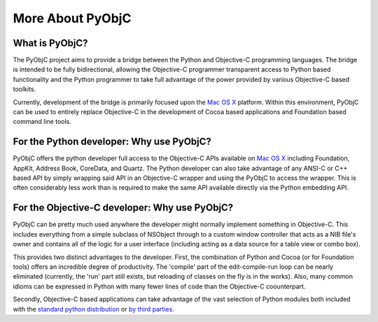 More About PyObjC
=================

What is PyObjC?
---------------

The PyObjC project aims to provide a bridge between the Python and Objective-C programming languages.  The bridge is 
intended to be fully bidirectional, allowing the Objective-C programmer transparent access to Python based functionality 
and the Python programmer to take full advantage of the power provided by various Objective-C based toolkits.

Currently, development of the bridge is primarily focused upon the `Mac OS X`_ platform. Within this environment, PyObjC 
can be used to entirely replace Objective-C in the development of Cocoa based applications and Foundation based command 
line tools.

For the Python developer: Why use PyObjC?
-----------------------------------------

PyObjC offers the python developer full access to the Objective-C APIs available on `Mac OS X`_ including Foundation, 
AppKit, Address Book, CoreData, and Quartz.  The Python developer can also take advantage of any ANSI-C or C++ 
based API by simply wrapping said API in an Objective-C wrapper and using the PyObjC to access the wrapper.  This is 
often considerably less work than is required to make the same API available directly via the Python embedding API.

For the Objective-C developer: Why use PyObjC?
----------------------------------------------

PyObjC can be pretty much used anywhere the developer might normally implement something in Objective-C.   This includes 
everything from a simple subclass of NSObject through to a custom window controller that acts as a NIB file's owner and 
contains all of the logic for a user interface (including acting as a data source for a table view or combo box).

This provides two distinct advantages to the developer. First, the combination of Python and Cocoa (or for Foundation 
tools) offers an incredible degree of productivity.   The 'compile' part of the edit-compile-run loop can be nearly 
eliminated (currently, the 'run' part still exists, but reloading of classes on the fly is in the works).  Also, many 
common idioms can be expressed in Python with many fewer lines of code than the Objective-C coounterpart.

Secondly, Objective-C based applications can take advantage of the vast selection of Python modules both included with 
the `standard python distribution`_ or `by third parties`_.

.. _`Mac OS X`: http://www.apple.com/macosx/

..   _`standard python distribution`: http://ww.python.org/

..   _`by third parties`: http://pypi.python.org/
